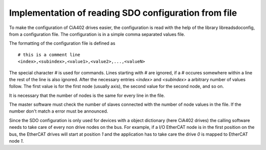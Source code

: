 Implementation of reading SDO configuration from file
=====================================================

To make the configuration of CiA402 drives easier, the configuration is read
with the help of the library libreadsdoconfig, from a configuration file. The
configuration is in a simple comma separated values file.

The formatting of the configuration file is defined as ::

  # this is a comment line
  <index>,<subindex>,<value1>,<value2>,...,<valueN>

The special character `#` is used for commands.  Lines starting with `#` are
ignored, if a `#` occures somewhere within a line the rest of the line is also
ignored. After the necessary entries `<index>` and `<subindex>` a arbitrary
number of values follow. The first value is for the first node (usually axis),
the second value for the second node, and so on.

It is necessary that the number of nodes is the same for every line in the file.

The master software must check the number of slaves connected with the number
of node values in the file. If the number don't match a error must be
announced.

Since the SDO configuration is only used for devices with a object dictionary
(here CiA402 drives) the calling software needs to take care of every non drive
nodes on the bus. For example, if a I/O EtherCAT node is in the first position
on the bus, the EtherCAT drives will start at position `1` and the application
has to take care the drive `0` is mapped to EtherCAT node `1`.
